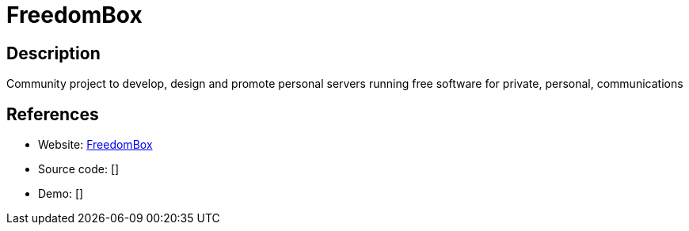= FreedomBox

:Name:          FreedomBox
:Language:      Python/Other
:License:       GPL-3.0
:Topic:         Self-hosting Solutions
:Category:      
:Subcategory:   

// END-OF-HEADER. DO NOT MODIFY OR DELETE THIS LINE

== Description

Community project to develop, design and promote personal servers running free software for private, personal, communications

== References

* Website: https://wiki.debian.org/FreedomBox[FreedomBox]
* Source code: []
* Demo: []
